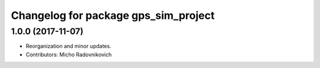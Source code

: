 ^^^^^^^^^^^^^^^^^^^^^^^^^^^^^^^^^^^^^
Changelog for package gps_sim_project
^^^^^^^^^^^^^^^^^^^^^^^^^^^^^^^^^^^^^

1.0.0 (2017-11-07)
------------------
* Reorganization and minor updates.
* Contributors: Micho Radovnikovich
